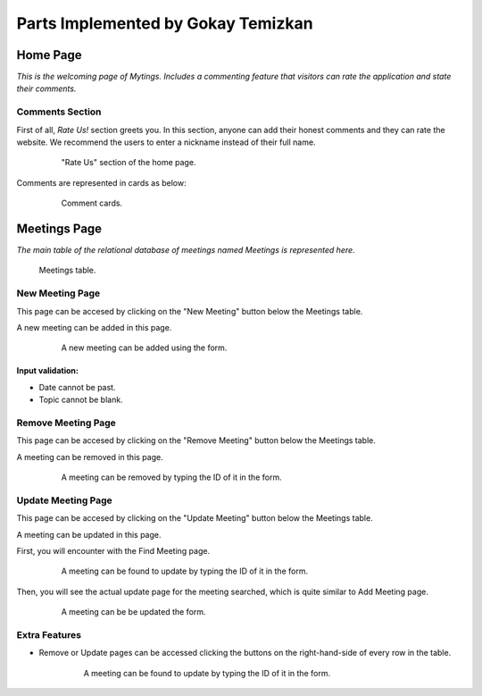 Parts Implemented by Gokay Temizkan
===================================
Home Page
---------

*This is the welcoming page of Mytings. Includes a commenting feature that visitors can rate the application and state their comments.*

Comments Section
~~~~~~~~~~~~~~~~

First of all, *Rate Us!* section greets you. In this section, anyone can add their honest comments and they can rate the website.
We recommend the users to enter a nickname instead of their full name.
	
	.. figure:: home_page_rate_us.png
		  :scale: 25 %
		  :alt: map to buried treasure

		  "Rate Us" section of the home page.
		  
Comments are represented in cards as below:

	.. figure:: home_page_cards.png
		  :scale: 30 %
		  :alt: map to buried treasure

		  Comment cards.
		  
Meetings Page
-------------

*The main table of the relational database of meetings named Meetings is represented here.*

.. figure:: meetings_page_table.png
		  :scale: 25 %
		  :alt: map to buried treasure

		  Meetings table.

New Meeting Page
~~~~~~~~~~~~~~~~

This page can be accesed by clicking on the "New Meeting" button below the Meetings table.

A new meeting can be added in this page.

	.. figure:: meetings_page_add.png
			  :scale: 40 %
			  :alt: map to buried treasure

			  A new meeting can be added using the form.
			  
Input validation:
+++++++++++++++++

* Date cannot be past.
* Topic cannot be blank.

Remove Meeting Page
~~~~~~~~~~~~~~~~~~~

This page can be accesed by clicking on the "Remove Meeting" button below the Meetings table.

A meeting can be removed in this page.

	.. figure:: meetings_page_remove.png
			  :scale: 40 %
			  :alt: map to buried treasure

			  A meeting can be removed by typing the ID of it in the form.

Update Meeting Page
~~~~~~~~~~~~~~~~~~~

This page can be accesed by clicking on the "Update Meeting" button below the Meetings table.

A meeting can be updated in this page.

First, you will encounter with the Find Meeting page.

	.. figure:: meetings_page_update_find.png
			  :scale: 40 %
			  :alt: map to buried treasure

			  A meeting can be found to update by typing the ID of it in the form.

Then, you will see the actual update page for the meeting searched, which is quite similar to Add Meeting page.

	.. figure:: meetings_page_update.png
			  :scale: 40 %
			  :alt: map to buried treasure

			  A meeting can be be updated the form.

Extra Features
~~~~~~~~~~~~~~

* Remove or Update pages can be accessed clicking the buttons on the right-hand-side of every row in the table.

	.. figure:: meetings_page_extras.png
			  :scale: 40 %
			  :alt: map to buried treasure

			  A meeting can be found to update by typing the ID of it in the form.

